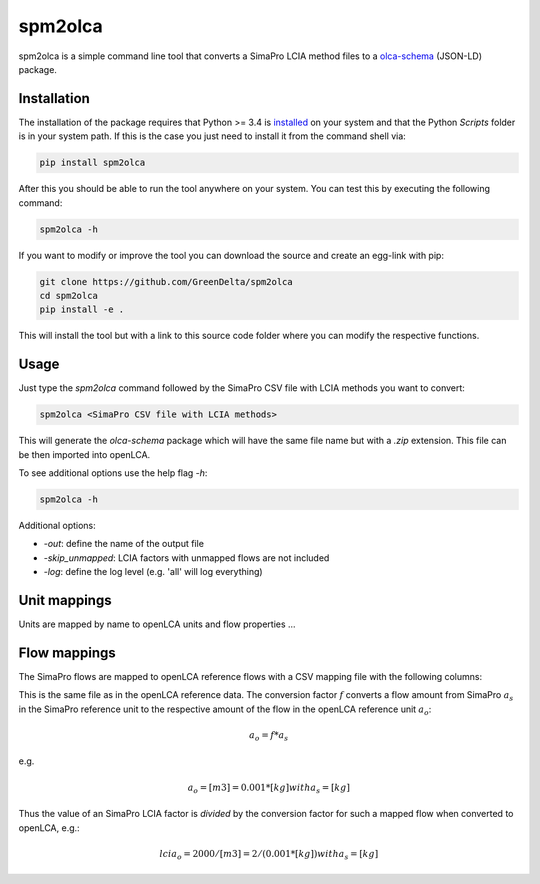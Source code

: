 spm2olca
========
spm2olca is a simple command line tool that converts a SimaPro LCIA method files
to a `olca-schema <https://github.com/GreenDelta/olca-schema>`_  (JSON-LD) package.


Installation
------------
The installation of the package requires that Python >= 3.4 is 
`installed <https://docs.python.org/3/using/>`_ on your system and that the Python
`Scripts` folder is in your system path. If this is the case you just need to
install it from the command shell via:

.. code-block:: bash

    pip install spm2olca
    
After this you should be able to run the tool anywhere on your system. You can 
test this by executing the following command:

.. code-block:: bash

    spm2olca -h
    
If you want to modify or improve the tool you can download the source and create
an egg-link with pip:
 
.. code-block:: bash

    git clone https://github.com/GreenDelta/spm2olca
    cd spm2olca
    pip install -e .

This will install the tool but with a link to this source code folder where you
can modify the respective functions.


Usage
-----
Just type the `spm2olca` command followed by the SimaPro CSV file with LCIA
methods you want to convert:

.. code-block:: bash
 
    spm2olca <SimaPro CSV file with LCIA methods>

This will generate the `olca-schema` package which will have the same file name
but with a `.zip` extension. This file can be then imported into openLCA.

To see additional options use the help flag `-h`:

.. code-block:: bash

    spm2olca -h

Additional options:

* `-out`: define the name of the output file
* `-skip_unmapped`: LCIA factors with unmapped flows are not included
* `-log`: define the log level (e.g. 'all' will log everything)


Unit mappings
-------------
Units are mapped by name to openLCA units and flow properties ...


Flow mappings
-------------
The SimaPro flows are mapped to openLCA reference flows with a CSV mapping file
with the following columns:

==  =======================================================================
0.  SimaPro name of the flow (string)
1.  SimaPro compartment of the flow (string)
2.  SimaPro sub-compartment of the flow (string)
3.  SimaPro unit of the flow (string)
4.  openLCA reference ID of the flow (UUID)
5.  openLCA name of the flow (string)
6.  openLCA reference ID of the reference flow property of the flow (UUID)
7.  openLCA name of the reference flow property of the flow (string)
8.  openLCA reference ID of the reference unit of the flow (UUID)
9.  openLCA name of the reference unit of the flow (string)
10. conversion factor: amount_simapro * factor = amount_openlca (double)
==  =======================================================================

This is the same file as in the openLCA reference data. The conversion factor
:math:`f` converts a flow amount from SimaPro :math:`a_s` in the SimaPro 
reference unit to the respective amount of the flow in the openLCA reference
unit :math:`a_o`:

.. math::

    a_o = f * a_s

e.g. 
    
.. math::

    a_o = [m3] = 0.001 * [kg] with a_s = [kg]
    
Thus the value of an SimaPro LCIA factor is *divided* by the conversion factor
for such a mapped flow when converted to openLCA, e.g.:

.. math::

    lcia_o = 2000/[m3] = 2/(0.001*[kg]) with a_s = [kg] 


